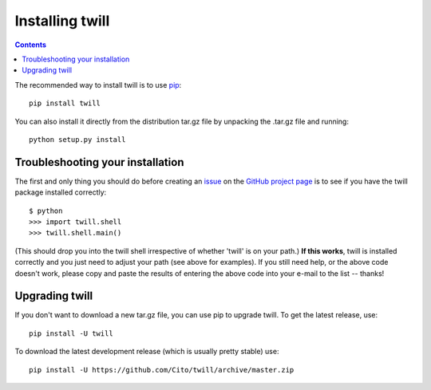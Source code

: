.. _install:

================
Installing twill
================

.. contents::

The recommended way to install twill is to use pip_::

   pip install twill

You can also install it directly from the distribution tar.gz file
by unpacking the .tar.gz file and running::

   python setup.py install



Troubleshooting your installation
~~~~~~~~~~~~~~~~~~~~~~~~~~~~~~~~~

The first and only thing you should do before creating an issue_ on the
`GitHub project page`_ is to see if you have the twill package installed
correctly::

   $ python
   >>> import twill.shell
   >>> twill.shell.main()

(This should drop you into the twill shell irrespective of whether 'twill'
is on your path.)  **If this works**, twill is installed correctly and you
just need to adjust your path (see above for examples).  If you still
need help, or the above code doesn't work, please copy and paste the results
of entering the above code into your e-mail to the list -- thanks!

Upgrading twill
~~~~~~~~~~~~~~~

If you don't want to download a new tar.gz file, you can use
pip to upgrade twill.  To get the latest release, use::

   pip install -U twill

To download the latest development release (which is usually pretty
stable) use::

   pip install -U https://github.com/Cito/twill/archive/master.zip

.. _pip: https://docs.python.org/3/installing/index.html
.. _issue: https://github.com/Cito/twill/issues
.. _GitHub project page: https://github.com/Cito/twill

